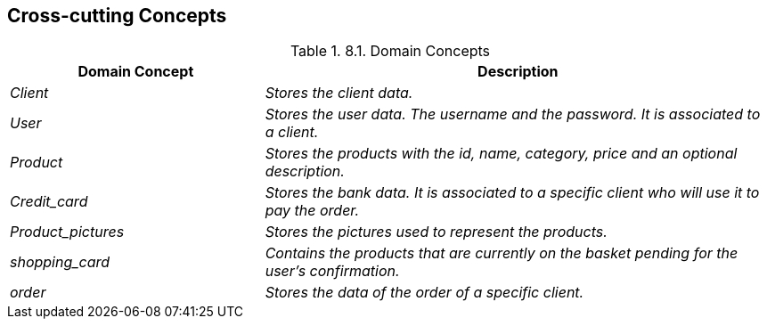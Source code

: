 [[section-concepts]]
== Cross-cutting Concepts


[role="arc42help"]
****
.8.1. Domain Concepts
[options="header",cols="1,2"]
|===
|Domain Concept|Description
| _Client_|_Stores the client data._ 
| _User_ | _Stores the user data. The username and the password. It is associated to a client._
| _Product_ |_Stores the products with the id, name, category, price and an optional description._
| _Credit_card_|_Stores the bank data. It is associated to a specific client who will use it to pay the order._
| _Product_pictures_|_Stores the pictures used to represent the products._
| _shopping_card_|_Contains the products that are currently on the basket pending for the user’s confirmation._
| _order_|_Stores the data of the order of a specific client._

|===



